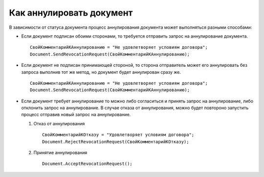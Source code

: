 ﻿Как аннулировать документ
=========================

В зависимости от статуса документа процесс аннулирования документа может
выполняться разными способами:

-  Если документ подписан обоими сторонами, то требуется отправить
   запрос на аннулирование документа.

   ::

                   СвойКомментарийКАннулированию = "Не удовлетворяет условиям договора";
                   Document.SendRevocationRequest(СвойКомментарийКАннулированию);

-  Если документ не подписан принимающей стороной, то сторона
   отправитель может его аннулировать без запроса выполнив тот же метод,
   но документ будет аннулирован сразу же.

   ::

                   СвойКомментарийКАннулированию = "Не удовлетворяет условиям договора";
                   Document.SendRevocationRequest(СвойКомментарийКАннулированию);

-  Если документ требует аннулирование то можно либо согласиться и
   принять запрос на аннулирование, либо отклонить запрос на
   аннулирование. В случае отказа от аннулирования, можно будет
   повтороно запустить процесс отправив новый запрос на аннулирование.

   1. Отказ от аннулирования

      ::

                          СвойКомментарийКОтказу = "Удовлетворяет условиям договора";
                          Document.RejectRevocationRequest(СвойКомментарийКОтказу);

   2. Принятие аннулирования

      ::

                          Document.AcceptRevocationRequest();
